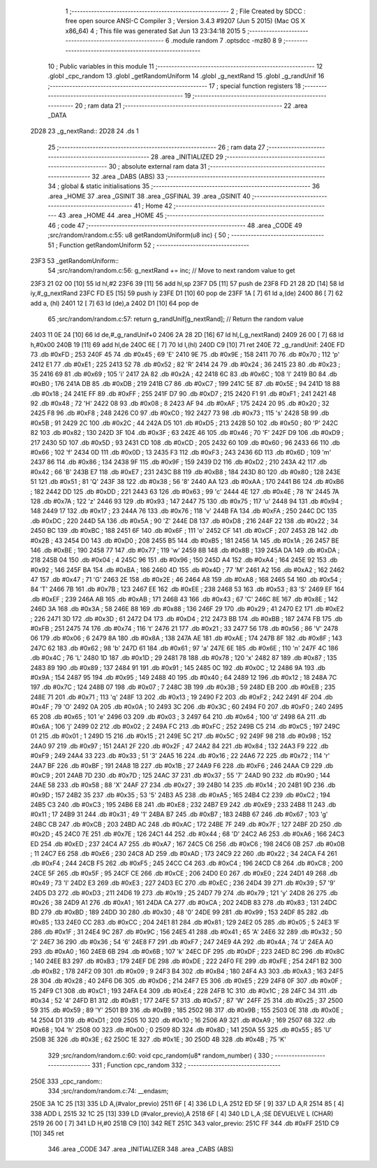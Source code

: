                               1 ;--------------------------------------------------------
                              2 ; File Created by SDCC : free open source ANSI-C Compiler
                              3 ; Version 3.4.3 #9207 (Jun  5 2015) (Mac OS X x86_64)
                              4 ; This file was generated Sat Jun 13 23:34:18 2015
                              5 ;--------------------------------------------------------
                              6 	.module random
                              7 	.optsdcc -mz80
                              8 	
                              9 ;--------------------------------------------------------
                             10 ; Public variables in this module
                             11 ;--------------------------------------------------------
                             12 	.globl _cpc_random
                             13 	.globl _getRandomUniform
                             14 	.globl _g_nextRand
                             15 	.globl _g_randUnif
                             16 ;--------------------------------------------------------
                             17 ; special function registers
                             18 ;--------------------------------------------------------
                             19 ;--------------------------------------------------------
                             20 ; ram data
                             21 ;--------------------------------------------------------
                             22 	.area _DATA
   2D28                      23 _g_nextRand::
   2D28                      24 	.ds 1
                             25 ;--------------------------------------------------------
                             26 ; ram data
                             27 ;--------------------------------------------------------
                             28 	.area _INITIALIZED
                             29 ;--------------------------------------------------------
                             30 ; absolute external ram data
                             31 ;--------------------------------------------------------
                             32 	.area _DABS (ABS)
                             33 ;--------------------------------------------------------
                             34 ; global & static initialisations
                             35 ;--------------------------------------------------------
                             36 	.area _HOME
                             37 	.area _GSINIT
                             38 	.area _GSFINAL
                             39 	.area _GSINIT
                             40 ;--------------------------------------------------------
                             41 ; Home
                             42 ;--------------------------------------------------------
                             43 	.area _HOME
                             44 	.area _HOME
                             45 ;--------------------------------------------------------
                             46 ; code
                             47 ;--------------------------------------------------------
                             48 	.area _CODE
                             49 ;src/random/random.c:55: u8 getRandomUniform(u8 inc) {
                             50 ;	---------------------------------
                             51 ; Function getRandomUniform
                             52 ; ---------------------------------
   23F3                      53 _getRandomUniform::
                             54 ;src/random/random.c:56: g_nextRand += inc;               // Move to next random value to get
   23F3 21 02 00      [10]   55 	ld	hl,#2
   23F6 39            [11]   56 	add	hl,sp
   23F7 D5            [11]   57 	push	de
   23F8 FD 21 28 2D   [14]   58 	ld	iy,#_g_nextRand
   23FC FD E5         [15]   59 	push	iy
   23FE D1            [10]   60 	pop	de
   23FF 1A            [ 7]   61 	ld	a,(de)
   2400 86            [ 7]   62 	add	a, (hl)
   2401 12            [ 7]   63 	ld	(de),a
   2402 D1            [10]   64 	pop	de
                             65 ;src/random/random.c:57: return g_randUnif[g_nextRand];   // Return the random value
   2403 11 0E 24      [10]   66 	ld	de,#_g_randUnif+0
   2406 2A 28 2D      [16]   67 	ld	hl,(_g_nextRand)
   2409 26 00         [ 7]   68 	ld	h,#0x00
   240B 19            [11]   69 	add	hl,de
   240C 6E            [ 7]   70 	ld	l,(hl)
   240D C9            [10]   71 	ret
   240E                      72 _g_randUnif:
   240E FD                   73 	.db #0xFD	; 253
   240F 45                   74 	.db #0x45	; 69	'E'
   2410 9E                   75 	.db #0x9E	; 158
   2411 70                   76 	.db #0x70	; 112	'p'
   2412 E1                   77 	.db #0xE1	; 225
   2413 52                   78 	.db #0x52	; 82	'R'
   2414 24                   79 	.db #0x24	; 36
   2415 23                   80 	.db #0x23	; 35
   2416 69                   81 	.db #0x69	; 105	'i'
   2417 2A                   82 	.db #0x2A	; 42
   2418 6C                   83 	.db #0x6C	; 108	'l'
   2419 B0                   84 	.db #0xB0	; 176
   241A DB                   85 	.db #0xDB	; 219
   241B C7                   86 	.db #0xC7	; 199
   241C 5E                   87 	.db #0x5E	; 94
   241D 18                   88 	.db #0x18	; 24
   241E FF                   89 	.db #0xFF	; 255
   241F D7                   90 	.db #0xD7	; 215
   2420 F1                   91 	.db #0xF1	; 241
   2421 48                   92 	.db #0x48	; 72	'H'
   2422 08                   93 	.db #0x08	; 8
   2423 AF                   94 	.db #0xAF	; 175
   2424 20                   95 	.db #0x20	; 32
   2425 F8                   96 	.db #0xF8	; 248
   2426 C0                   97 	.db #0xC0	; 192
   2427 73                   98 	.db #0x73	; 115	's'
   2428 5B                   99 	.db #0x5B	; 91
   2429 2C                  100 	.db #0x2C	; 44
   242A D5                  101 	.db #0xD5	; 213
   242B 50                  102 	.db #0x50	; 80	'P'
   242C 82                  103 	.db #0x82	; 130
   242D 3F                  104 	.db #0x3F	; 63
   242E 46                  105 	.db #0x46	; 70	'F'
   242F D9                  106 	.db #0xD9	; 217
   2430 5D                  107 	.db #0x5D	; 93
   2431 CD                  108 	.db #0xCD	; 205
   2432 60                  109 	.db #0x60	; 96
   2433 66                  110 	.db #0x66	; 102	'f'
   2434 0D                  111 	.db #0x0D	; 13
   2435 F3                  112 	.db #0xF3	; 243
   2436 6D                  113 	.db #0x6D	; 109	'm'
   2437 86                  114 	.db #0x86	; 134
   2438 9F                  115 	.db #0x9F	; 159
   2439 D2                  116 	.db #0xD2	; 210
   243A 42                  117 	.db #0x42	; 66	'B'
   243B E7                  118 	.db #0xE7	; 231
   243C B8                  119 	.db #0xB8	; 184
   243D 80                  120 	.db #0x80	; 128
   243E 51                  121 	.db #0x51	; 81	'Q'
   243F 38                  122 	.db #0x38	; 56	'8'
   2440 AA                  123 	.db #0xAA	; 170
   2441 B6                  124 	.db #0xB6	; 182
   2442 DD                  125 	.db #0xDD	; 221
   2443 63                  126 	.db #0x63	; 99	'c'
   2444 4E                  127 	.db #0x4E	; 78	'N'
   2445 7A                  128 	.db #0x7A	; 122	'z'
   2446 93                  129 	.db #0x93	; 147
   2447 75                  130 	.db #0x75	; 117	'u'
   2448 94                  131 	.db #0x94	; 148
   2449 17                  132 	.db #0x17	; 23
   244A 76                  133 	.db #0x76	; 118	'v'
   244B FA                  134 	.db #0xFA	; 250
   244C DC                  135 	.db #0xDC	; 220
   244D 5A                  136 	.db #0x5A	; 90	'Z'
   244E D8                  137 	.db #0xD8	; 216
   244F 22                  138 	.db #0x22	; 34
   2450 BC                  139 	.db #0xBC	; 188
   2451 6F                  140 	.db #0x6F	; 111	'o'
   2452 CF                  141 	.db #0xCF	; 207
   2453 2B                  142 	.db #0x2B	; 43
   2454 D0                  143 	.db #0xD0	; 208
   2455 B5                  144 	.db #0xB5	; 181
   2456 1A                  145 	.db #0x1A	; 26
   2457 BE                  146 	.db #0xBE	; 190
   2458 77                  147 	.db #0x77	; 119	'w'
   2459 8B                  148 	.db #0x8B	; 139
   245A DA                  149 	.db #0xDA	; 218
   245B 04                  150 	.db #0x04	; 4
   245C 96                  151 	.db #0x96	; 150
   245D A4                  152 	.db #0xA4	; 164
   245E 92                  153 	.db #0x92	; 146
   245F BA                  154 	.db #0xBA	; 186
   2460 4D                  155 	.db #0x4D	; 77	'M'
   2461 A2                  156 	.db #0xA2	; 162
   2462 47                  157 	.db #0x47	; 71	'G'
   2463 2E                  158 	.db #0x2E	; 46
   2464 A8                  159 	.db #0xA8	; 168
   2465 54                  160 	.db #0x54	; 84	'T'
   2466 7B                  161 	.db #0x7B	; 123
   2467 EE                  162 	.db #0xEE	; 238
   2468 53                  163 	.db #0x53	; 83	'S'
   2469 EF                  164 	.db #0xEF	; 239
   246A AB                  165 	.db #0xAB	; 171
   246B 43                  166 	.db #0x43	; 67	'C'
   246C 8E                  167 	.db #0x8E	; 142
   246D 3A                  168 	.db #0x3A	; 58
   246E 88                  169 	.db #0x88	; 136
   246F 29                  170 	.db #0x29	; 41
   2470 E2                  171 	.db #0xE2	; 226
   2471 3D                  172 	.db #0x3D	; 61
   2472 D4                  173 	.db #0xD4	; 212
   2473 BB                  174 	.db #0xBB	; 187
   2474 FB                  175 	.db #0xFB	; 251
   2475 74                  176 	.db #0x74	; 116	't'
   2476 21                  177 	.db #0x21	; 33
   2477 56                  178 	.db #0x56	; 86	'V'
   2478 06                  179 	.db #0x06	; 6
   2479 8A                  180 	.db #0x8A	; 138
   247A AE                  181 	.db #0xAE	; 174
   247B 8F                  182 	.db #0x8F	; 143
   247C 62                  183 	.db #0x62	; 98	'b'
   247D 61                  184 	.db #0x61	; 97	'a'
   247E 6E                  185 	.db #0x6E	; 110	'n'
   247F 4C                  186 	.db #0x4C	; 76	'L'
   2480 1D                  187 	.db #0x1D	; 29
   2481 78                  188 	.db #0x78	; 120	'x'
   2482 87                  189 	.db #0x87	; 135
   2483 89                  190 	.db #0x89	; 137
   2484 91                  191 	.db #0x91	; 145
   2485 0C                  192 	.db #0x0C	; 12
   2486 9A                  193 	.db #0x9A	; 154
   2487 95                  194 	.db #0x95	; 149
   2488 40                  195 	.db #0x40	; 64
   2489 12                  196 	.db #0x12	; 18
   248A 7C                  197 	.db #0x7C	; 124
   248B 07                  198 	.db #0x07	; 7
   248C 3B                  199 	.db #0x3B	; 59
   248D EB                  200 	.db #0xEB	; 235
   248E 71                  201 	.db #0x71	; 113	'q'
   248F 13                  202 	.db #0x13	; 19
   2490 F2                  203 	.db #0xF2	; 242
   2491 4F                  204 	.db #0x4F	; 79	'O'
   2492 0A                  205 	.db #0x0A	; 10
   2493 3C                  206 	.db #0x3C	; 60
   2494 F0                  207 	.db #0xF0	; 240
   2495 65                  208 	.db #0x65	; 101	'e'
   2496 03                  209 	.db #0x03	; 3
   2497 64                  210 	.db #0x64	; 100	'd'
   2498 6A                  211 	.db #0x6A	; 106	'j'
   2499 02                  212 	.db #0x02	; 2
   249A FC                  213 	.db #0xFC	; 252
   249B C5                  214 	.db #0xC5	; 197
   249C 01                  215 	.db #0x01	; 1
   249D 15                  216 	.db #0x15	; 21
   249E 5C                  217 	.db #0x5C	; 92
   249F 98                  218 	.db #0x98	; 152
   24A0 97                  219 	.db #0x97	; 151
   24A1 2F                  220 	.db #0x2F	; 47
   24A2 84                  221 	.db #0x84	; 132
   24A3 F9                  222 	.db #0xF9	; 249
   24A4 33                  223 	.db #0x33	; 51	'3'
   24A5 16                  224 	.db #0x16	; 22
   24A6 72                  225 	.db #0x72	; 114	'r'
   24A7 BF                  226 	.db #0xBF	; 191
   24A8 1B                  227 	.db #0x1B	; 27
   24A9 F6                  228 	.db #0xF6	; 246
   24AA C9                  229 	.db #0xC9	; 201
   24AB 7D                  230 	.db #0x7D	; 125
   24AC 37                  231 	.db #0x37	; 55	'7'
   24AD 90                  232 	.db #0x90	; 144
   24AE 58                  233 	.db #0x58	; 88	'X'
   24AF 27                  234 	.db #0x27	; 39
   24B0 14                  235 	.db #0x14	; 20
   24B1 9D                  236 	.db #0x9D	; 157
   24B2 35                  237 	.db #0x35	; 53	'5'
   24B3 A5                  238 	.db #0xA5	; 165
   24B4 C2                  239 	.db #0xC2	; 194
   24B5 C3                  240 	.db #0xC3	; 195
   24B6 E8                  241 	.db #0xE8	; 232
   24B7 E9                  242 	.db #0xE9	; 233
   24B8 11                  243 	.db #0x11	; 17
   24B9 31                  244 	.db #0x31	; 49	'1'
   24BA B7                  245 	.db #0xB7	; 183
   24BB 67                  246 	.db #0x67	; 103	'g'
   24BC CB                  247 	.db #0xCB	; 203
   24BD AC                  248 	.db #0xAC	; 172
   24BE 7F                  249 	.db #0x7F	; 127
   24BF 2D                  250 	.db #0x2D	; 45
   24C0 7E                  251 	.db #0x7E	; 126
   24C1 44                  252 	.db #0x44	; 68	'D'
   24C2 A6                  253 	.db #0xA6	; 166
   24C3 ED                  254 	.db #0xED	; 237
   24C4 A7                  255 	.db #0xA7	; 167
   24C5 C6                  256 	.db #0xC6	; 198
   24C6 0B                  257 	.db #0x0B	; 11
   24C7 E6                  258 	.db #0xE6	; 230
   24C8 AD                  259 	.db #0xAD	; 173
   24C9 22                  260 	.db #0x22	; 34
   24CA F4                  261 	.db #0xF4	; 244
   24CB F5                  262 	.db #0xF5	; 245
   24CC C4                  263 	.db #0xC4	; 196
   24CD C8                  264 	.db #0xC8	; 200
   24CE 5F                  265 	.db #0x5F	; 95
   24CF CE                  266 	.db #0xCE	; 206
   24D0 E0                  267 	.db #0xE0	; 224
   24D1 49                  268 	.db #0x49	; 73	'I'
   24D2 E3                  269 	.db #0xE3	; 227
   24D3 EC                  270 	.db #0xEC	; 236
   24D4 39                  271 	.db #0x39	; 57	'9'
   24D5 D3                  272 	.db #0xD3	; 211
   24D6 19                  273 	.db #0x19	; 25
   24D7 79                  274 	.db #0x79	; 121	'y'
   24D8 26                  275 	.db #0x26	; 38
   24D9 A1                  276 	.db #0xA1	; 161
   24DA CA                  277 	.db #0xCA	; 202
   24DB 83                  278 	.db #0x83	; 131
   24DC BD                  279 	.db #0xBD	; 189
   24DD 30                  280 	.db #0x30	; 48	'0'
   24DE 99                  281 	.db #0x99	; 153
   24DF 85                  282 	.db #0x85	; 133
   24E0 CC                  283 	.db #0xCC	; 204
   24E1 81                  284 	.db #0x81	; 129
   24E2 05                  285 	.db #0x05	; 5
   24E3 1F                  286 	.db #0x1F	; 31
   24E4 9C                  287 	.db #0x9C	; 156
   24E5 41                  288 	.db #0x41	; 65	'A'
   24E6 32                  289 	.db #0x32	; 50	'2'
   24E7 36                  290 	.db #0x36	; 54	'6'
   24E8 F7                  291 	.db #0xF7	; 247
   24E9 4A                  292 	.db #0x4A	; 74	'J'
   24EA A0                  293 	.db #0xA0	; 160
   24EB 6B                  294 	.db #0x6B	; 107	'k'
   24EC DF                  295 	.db #0xDF	; 223
   24ED 8C                  296 	.db #0x8C	; 140
   24EE B3                  297 	.db #0xB3	; 179
   24EF DE                  298 	.db #0xDE	; 222
   24F0 FE                  299 	.db #0xFE	; 254
   24F1 B2                  300 	.db #0xB2	; 178
   24F2 09                  301 	.db #0x09	; 9
   24F3 B4                  302 	.db #0xB4	; 180
   24F4 A3                  303 	.db #0xA3	; 163
   24F5 28                  304 	.db #0x28	; 40
   24F6 D6                  305 	.db #0xD6	; 214
   24F7 E5                  306 	.db #0xE5	; 229
   24F8 0F                  307 	.db #0x0F	; 15
   24F9 C1                  308 	.db #0xC1	; 193
   24FA E4                  309 	.db #0xE4	; 228
   24FB 1C                  310 	.db #0x1C	; 28
   24FC 34                  311 	.db #0x34	; 52	'4'
   24FD B1                  312 	.db #0xB1	; 177
   24FE 57                  313 	.db #0x57	; 87	'W'
   24FF 25                  314 	.db #0x25	; 37
   2500 59                  315 	.db #0x59	; 89	'Y'
   2501 B9                  316 	.db #0xB9	; 185
   2502 9B                  317 	.db #0x9B	; 155
   2503 0E                  318 	.db #0x0E	; 14
   2504 D1                  319 	.db #0xD1	; 209
   2505 10                  320 	.db #0x10	; 16
   2506 A9                  321 	.db #0xA9	; 169
   2507 68                  322 	.db #0x68	; 104	'h'
   2508 00                  323 	.db #0x00	; 0
   2509 8D                  324 	.db #0x8D	; 141
   250A 55                  325 	.db #0x55	; 85	'U'
   250B 3E                  326 	.db #0x3E	; 62
   250C 1E                  327 	.db #0x1E	; 30
   250D 4B                  328 	.db #0x4B	; 75	'K'
                            329 ;src/random/random.c:60: void cpc_random(u8* random_number) {
                            330 ;	---------------------------------
                            331 ; Function cpc_random
                            332 ; ---------------------------------
   250E                     333 _cpc_random::
                            334 ;src/random/random.c:74: __endasm;
   250E 3A 1C 25      [13]  335 	LD A,(#valor_previo)
   2511 6F            [ 4]  336 	LD L,A
   2512 ED 5F         [ 9]  337 	LD A,R
   2514 85            [ 4]  338 	ADD L
   2515 32 1C 25      [13]  339 	LD (#valor_previo),A
   2518 6F            [ 4]  340 	LD L,A ;SE DEVUELVE L (CHAR)
   2519 26 00         [ 7]  341 	LD H,#0
   251B C9            [10]  342 	RET
   251C                     343 	valor_previo:
   251C FF                  344 	.db #0xFF
   251D C9            [10]  345 	ret
                            346 	.area _CODE
                            347 	.area _INITIALIZER
                            348 	.area _CABS (ABS)
